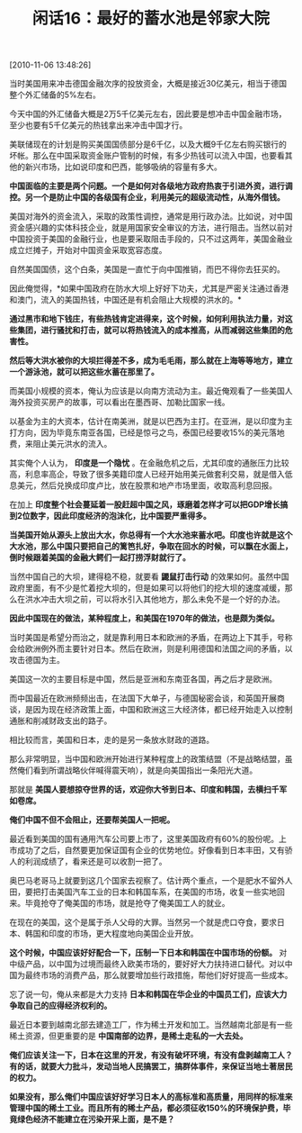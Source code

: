 # -*- org -*-

# Time-stamp: <2011-08-24 09:34:35 Wednesday by ldw>

#+OPTIONS: ^:nil author:nil timestamp:nil creator:nil H:2

#+STARTUP: indent

#+TITLE: 闲话16：最好的蓄水池是邻家大院

[2010-11-06 13:48:26]

当时美国用来冲击德国金融次序的投放资金，大概是接近30亿美元，相当于德国整个外汇储备的5%左右。

今天中国的外汇储备大概是2万5千亿美元左右，因此要是想冲击中国金融市场，至少也要有5千亿美元的热钱拿出来冲击中国才行。

美联储现在的计划是购买美国国债部分是6千亿，以及大概9千亿左右购买银行的坏帐。那么在中国采取资金账户管制的时候，有多少热钱可以流入中国，也要看其他的新兴市场，比如说印度和巴西，能够吸纳的容量有多大。

*中国面临的主要是两个问题。一个是如何对各级地方政府热衷于引进外资，进行调控。另一个是防止中国的各级国有企业，利用美元的超级流动性，从海外借钱。*

美国对海外的资金流入，采取的政策性调控，通常是用行政办法。比如说，对中国资金感兴趣的实体科技企业，就是用国家安全审议的方法，进行阻击。当然以前对中国投资于美国的金融行业，也是要采取阻击手段的，只不过这两年，美国金融业成立烂摊子，开始对中国资金采取宽容态度。

自然美国国债，这个白条，美国是一直忙于向中国推销，而巴不得你去狂买的。

因此俺觉得，*如果中国政府在防水大坝上好好下功夫，尤其是严密关注通过香港和澳门，流入的美国热钱，中国还是有机会阻止大规模的洪水的。*

*通过黑市和地下钱庄，有些热钱肯定进得来，这个时候，如何利用执法力量，对这些集团，进行骚扰和打击，就可以将热钱流入的成本推高，从而减弱这些集团的危害性。*

*然后等大洪水被你的大坝拦得差不多，成为毛毛雨，那么就在上海等等地方，建立一个游泳池，就可以把这些水蓄在那里了。*

而美国小规模的资本，俺认为应该是以向南方流动为主。最近俺观看了一些美国人海外投资买房产的故事，可以看出在墨西哥、加勒比国家一线。

以基金为主的大资本，估计在南美洲，就是以巴西为主打。在亚洲，是以印度为主打方向，因为毕竟东南亚各国，已经是惊弓之鸟，泰国已经要收15%的美元落地费，来阻止美元洪水的流入。

其实俺个人认为， *印度是一个隐忧* 。在金融危机之后，尤其印度的通胀压力比较高，利息率高企，导致了很多美籍印度人已经开始用美元做套利交易，就是借入低息美元，然后兑换成印度卢比，放在股票和地产市场里面，收取高利息回报。

在加上 *印度整个社会蔓延着一股赶超中国之风，琢磨着怎样才可以把GDP增长搞到2位数字，因此印度经济的泡沫化，比中国要严重得多。*

*当美国开始从源头上放出大水，你总得有一个大水池来蓄水吧。印度也许就是这个大水池，那么中国只要把自己的篱笆扎好，争取在回水的时候，可以飘在水面上，倒时候跟着美国的金融大鳄们一起打捞浮财就行了。*

当然中国自己的大坝，建得稳不稳，就要看 *鼹鼠打击行动* 的效果如何。虽然中国政府里面，有不少是忙着挖大坝的，但是如果可以将他们的挖大坝的速度减缓，那么在洪水冲击大坝之前，可以将水引入其他地方，那么未免不是一个好的办法。

*因此中国现在的做法，某种程度上，和美国在1970年的做法，也是颇为类似。*

当时美国是希望分而治之，就是靠利用日本和欧洲的矛盾，在两边上下其手，号称会给欧洲例外而主要针对日本。然后在欧洲，则是利用德国和法国之间的矛盾，以攻击德国为主。

美国这一次的主要目标是中国，然后是亚洲和东南亚各国，再之后才是欧洲。

而中国最近在欧洲频频出击，在法国下大单子，与德国秘密会谈，和英国开展商谈，是因为现在经济政策上面，中国和欧洲这三大经济体，都已经开始走入以控制通胀和削减财政支出的路子。

相比较而言，美国和日本，走的是另一条放水财政的道路。

那么非常明显，当中国和欧洲开始进行某种程度上的政策结盟（不是战略结盟，虽然俺们看到所谓战略伙伴喊得震天响），就是向美国指出一条阳光大道。

那就是 *美国人要想掠夺世界的话，欢迎你大爷到日本、印度和韩国，去横扫千军如卷席。*

*俺们中国不但不会阻止，还要帮美国人一把呢。*

最近看到美国的国有通用汽车公司要上市了，这里美国政府有60%的股份呢。上市成功了之后，自然要更加保证国有企业的优势地位。好像看到日本丰田，又有骄人的利润成绩了，看来还是可以收割一把了。

奥巴马老哥马上就要到这几个国家去视察了。估计两个重点，一个是肥水不留外人田，要把打击美国汽车工业的日本和韩国车系，在美国的市场，收复一些实地回来。毕竟抢夺了俺美国的市场，就是抢夺了俺美国工人的就业。

在现在的美国，这个是属于杀人父母的大罪。当然另一个就是虎口夺食，要求日本、韩国和印度的市场，更大程度地向美国企业开放。

*这个时候，中国应该好好配合一下，压制一下日本和韩国在中国市场的份额。* 对中级产品，以中国为过境而最终入欧美市场的，要好好大力扶持进口替代。对以中国为最终市场的消费产品，那么就要增加些行政措施，帮他们好好提高一些成本。

忘了说一句，俺从来都是大力支持 *日本和韩国在华企业的中国员工们，应该大力争取自己的应得经济权利的。*

最近日本要到越南北部去建造工厂，作为稀土开发和加工。当然越南北部是有一些稀土资源，但更重要的是 *中国南部的边界，是稀土走私的一大去处。*

*俺们应该关注一下，日本在这里的开发，有没有破坏环境，有没有盘剥越南工人？有的话，就要大力批斗，发动当地人民搞罢工，搞群体事件，来保证当地土著居民的权力。*

*如果没有，那么俺们中国应该好好学习日本人的高标准和高质量，用同样的标准来管理中国的稀土工业。而且所有的稀土产品，都必须征收150%的环境保护费，毕竟绿色经济不能建立在污染开采上面，是不是？*
